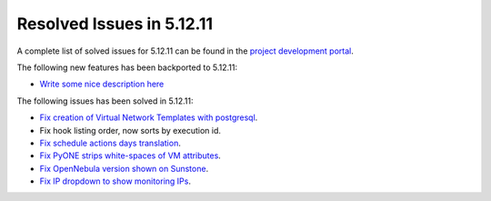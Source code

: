.. _resolved_issues_51211:

Resolved Issues in 5.12.11
--------------------------------------------------------------------------------

A complete list of solved issues for 5.12.11 can be found in the `project development portal <https://github.com/OpenNebula/one/milestone/51?closed=1>`__.

The following new features has been backported to 5.12.11:

- `Write some nice description here <https://github.com/OpenNebula/one/issues/XXXX>`__

The following issues has been solved in 5.12.11:

- `Fix creation of Virtual Network Templates with postgresql <https://github.com/OpenNebula/one/issues/5400>`__.
- Fix hook listing order, now sorts by execution id.
- `Fix schedule actions days translation <https://github.com/OpenNebula/one/issues/5436>`__.
- `Fix PyONE strips white-spaces of VM attributes <https://github.com/OpenNebula/one/issues/5437>`__.
- `Fix OpenNebula version shown on Sunstone <https://github.com/OpenNebula/one/issues/5428>`__.
- `Fix IP dropdown to show monitoring IPs <https://github.com/OpenNebula/one/issues/5438>`__.
